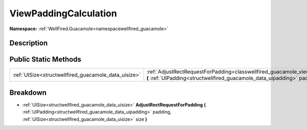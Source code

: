 .. _classwellfired_guacamole_views_viewpaddingcalculation:

ViewPaddingCalculation
=======================

**Namespace:** :ref:`WellFired.Guacamole<namespacewellfired_guacamole>`

Description
------------



Public Static Methods
----------------------

+-------------------------------------------------------+-------------------------------------------------------------------------------------------------------------------------------------------------------------------------------------------------------------------------------------------------------------------------+
|:ref:`UISize<structwellfired_guacamole_data_uisize>`   |:ref:`AdjustRectRequestForPadding<classwellfired_guacamole_views_viewpaddingcalculation_1af872b253a02678b01b26ceaae319d28e>` **(** :ref:`UIPadding<structwellfired_guacamole_data_uipadding>` padding, :ref:`UISize<structwellfired_guacamole_data_uisize>` size **)**   |
+-------------------------------------------------------+-------------------------------------------------------------------------------------------------------------------------------------------------------------------------------------------------------------------------------------------------------------------------+

Breakdown
----------

.. _classwellfired_guacamole_views_viewpaddingcalculation_1af872b253a02678b01b26ceaae319d28e:

- :ref:`UISize<structwellfired_guacamole_data_uisize>` **AdjustRectRequestForPadding** **(** :ref:`UIPadding<structwellfired_guacamole_data_uipadding>` padding, :ref:`UISize<structwellfired_guacamole_data_uisize>` size **)**


